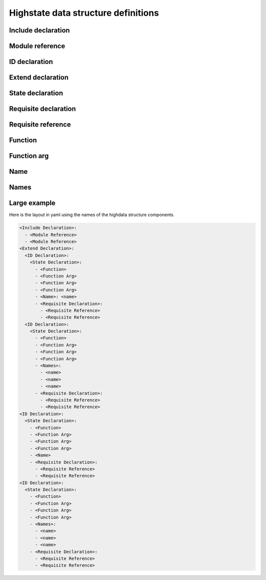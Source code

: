 ====================================
Highstate data structure definitions
====================================

Include declaration
===================

.. glossary::

    Include declaration
        Defines a list of :term:`module reference` strings to include in this
        :term:`sls`.

        Occurs only in the top level of the highstate structure.

        Example:

        .. code-block:: yaml

            include:
              - edit.vim
              - http.server

Module reference
================

.. glossary::

    Module reference
        The name of a SLS module defined by a separate SLS file and residing on
        the Salt Master. A module named ``edit.vim`` is a reference to the sls
        file ``salt://edit/vim.sls``.

ID declaration
==============

.. glossary::

    ID declaration
        Defines an individual highstate component. Always references a value of
        a dictionary containing keys referencing :term:`state declarations
        <state declaration>` and :term:`requisite declarations <requisite
        declaration>`. Can be overridden by :term:`name` and :term:`names`.

        Occurs on the top level or under the :term:`extend declaration`.

Extend declaration
==================

.. glossary::

    Extend declaration
        Used to extend a :term:`name` declaration from an included ``sls
        module``. The keys of the extend declaration always define existing
        :term:`ID declarations <ID declaration>` which have been defined in
        included ``sls modules``.

        Occurs only in the top level and defines a dictionary.

State declaration
=================

.. glossary::

    State declaration
        A list which contains one string defining the :term:`function` and any
        number of :term:`function arg` dictionaries.

        Can, optionally, contain a number of additional components like the
        name override components — :term:`name` and :term:`names <name>`. Can
        also contain :term:`requisite declarations <requisite declaration>`.

        Occurs under an :term:`ID declaration`.

Requisite declaration
=====================

.. glossary::

    Requisite declaration
        A list containing :term:`requisite references <requisite reference>`.

        Used to build the action dependency tree. While Salt states are made to
        execute in a deterministic order, this order is managed by requiring
        and watching other Salt states.

        Occurs as a list component under a :term:`state declaration` or as a
        key under an :term:`ID declaration`.

Requisite reference
===================

.. glossary::

    Requisite reference
        A single key dictionary. The key is the name of the referenced
        :term:`state declaration` and the value is the ID of the referenced
        :term:`ID declaration`.

        Occurs as a single index in a :term:`requisite declaration` list.

Function
========

.. glossary::

    Function
        The name of the function to call within the state. Any given state
        declaration can only have a single function.

        Occurs as the only index in the :term:`state declaration` list.

Function arg
============

.. glossary::

    Function arg
        A single key dictionary referencing a Python type which is to be passed
        to the named :term:`function` as a parameter. The type must be the data
        type expected by the function.

        Occurs under a :term:`function`.

Name
====

.. glossary::

    Name
        Used to override the name argument relative the :term:`state
        declaration`. If the name is not specified then the :term:`ID
        declaration` satisfies the name argument. The name is always a single
        key dictionary referencing a string.

Names
=====

.. glossary::

    Names
        Used to apply the contents of the :term:`state declaration` to multiple
        states, each with its own name.

        Example:

        .. code-block:: yaml

            python-pkgs:
              pkg:
                - installed
                - names:
                  - python-django
                  - python-crypto
                  - python-yaml

Large example
=============

Here is the layout in yaml using the names of the highdata structure
components.

.. code-block:: yaml

    <Include Declaration>:
      - <Module Reference>
      - <Module Reference>
    <Extend Declaration>:
      <ID Declaration>:
        <State Declaration>:
          - <Function>
          - <Function Arg>
          - <Function Arg>
          - <Function Arg>
          - <Name>: <name>
          - <Requisite Declaration>:
            - <Requisite Reference>
            - <Requisite Reference>
      <ID Declaration>:
        <State Declaration>:
          - <Function>
          - <Function Arg>
          - <Function Arg>
          - <Function Arg>
          - <Names>:
            - <name>
            - <name>
            - <name>
          - <Requisite Declaration>:
            - <Requisite Reference>
            - <Requisite Reference>
    <ID Declaration>:
      <State Declaration>:
        - <Function>
        - <Function Arg>
        - <Function Arg>
        - <Function Arg>
        - <Name>
        - <Requisite Declaration>:
          - <Requisite Reference>
          - <Requisite Reference>
    <ID Declaration>:
      <State Declaration>:
        - <Function>
        - <Function Arg>
        - <Function Arg>
        - <Function Arg>
        - <Names>:
          - <name>
          - <name>
          - <name>
        - <Requisite Declaration>:
          - <Requisite Reference>
          - <Requisite Reference>

